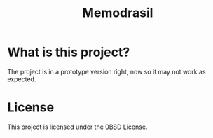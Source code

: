 #+TITLE: Memodrasil 

* What is this project?
The project is in a prototype version right, now so it may not work as expected.

* License

This project is licensed under the 0BSD License.
